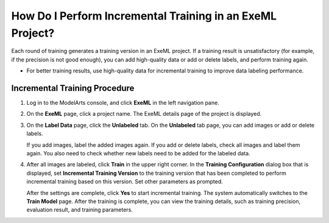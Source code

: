 How Do I Perform Incremental Training in an ExeML Project?
==========================================================

Each round of training generates a training version in an ExeML project. If a training result is unsatisfactory (for example, if the precision is not good enough), you can add high-quality data or add or delete labels, and perform training again.

|image1|

-  For better training results, use high-quality data for incremental training to improve data labeling performance.

Incremental Training Procedure
------------------------------

#. Log in to the ModelArts console, and click **ExeML** in the left navigation pane.

#. On the **ExeML** page, click a project name. The ExeML details page of the project is displayed.

#. On the **Label Data** page, click the **Unlabeled** tab. On the **Unlabeled** tab page, you can add images or add or delete labels.

   If you add images, label the added images again. If you add or delete labels, check all images and label them again. You also need to check whether new labels need to be added for the labeled data.

#. After all images are labeled, click **Train** in the upper right corner. In the **Training Configuration** dialog box that is displayed, set **Incremental Training Version** to the training version that has been completed to perform incremental training based on this version. Set other parameters as prompted.

   After the settings are complete, click **Yes** to start incremental training. The system automatically switches to the **Train Model** page. After the training is complete, you can view the training details, such as training precision, evaluation result, and training parameters.



.. |image1| image:: /_static/images/note_3.0-en-us.png
